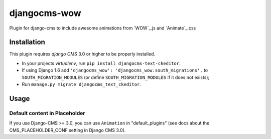 djangocms-wow
=======================

Plugin for django-cms to include awesome animations from `WOW`_.js and `Animate`_.css

.. WOW: http://mynameismatthieu.com/WOW/
.. Animate: http://daneden.github.io/animate.css/


Installation
------------

This plugin requires `django CMS` 3.0 or higher to be properly installed.

* In your projects `virtualenv`, run ``pip install djangocms-text-ckeditor``.
* If using Django 1.6 add ``'djangocms_wow': 'djangocms_wow.south_migrations',``
  to ``SOUTH_MIGRATION_MODULES``  (or define ``SOUTH_MIGRATION_MODULES`` if it does not exists);
* Run ``manage.py migrate djangocms_text_ckeditor``.


Usage
-----

Default content in Placeholder
******************************

If you use Django-CMS >= 3.0, you can use ``Animation`` in "default_plugins"
(see docs about the CMS_PLACEHOLDER_CONF setting in Django CMS 3.0).
